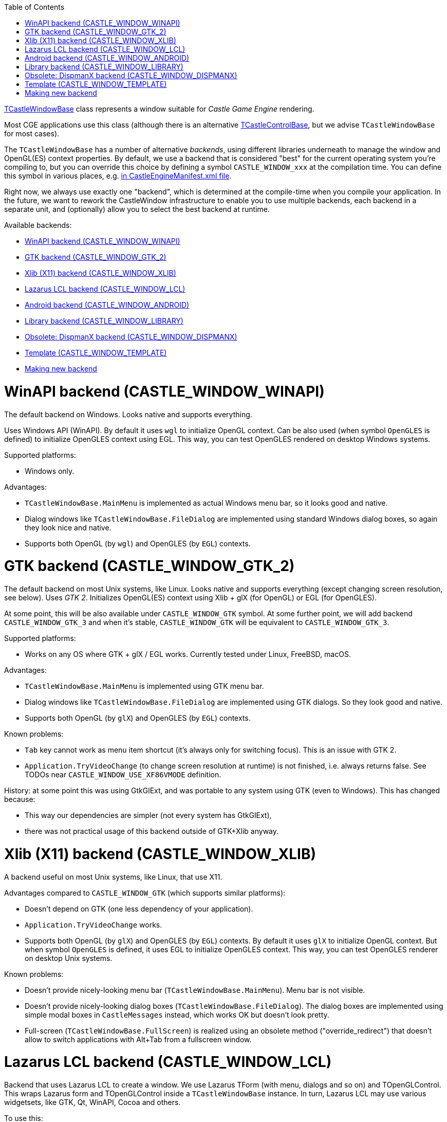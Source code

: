 :doctype: book
:sectnums:
:source-highlighter: coderay
:toc: left

https://castle-engine.io/apidoc-unstable/html/CastleWindow.TCastleWindowBase.html[TCastleWindowBase] class represents a window suitable for _Castle Game Engine_ rendering.

Most CGE applications use this class (although there is an alternative https://castle-engine.io/manual_lazarus_control.php[TCastleControlBase], but we advise `TCastleWindowBase` for most cases).

The `TCastleWindowBase` has a number of alternative _backends_, using different libraries underneath to manage the window and OpenGL(ES) context properties. By default, we use a backend that is considered "best" for the current operating system you're compiling to, but you can override this choice by defining a symbol `CASTLE_WINDOW_xxx` at the compilation time. You can define this symbol in various places, e.g. https://github.com/castle-engine/castle-engine/wiki/CastleEngineManifest.xml-examples#compiler-options-and-paths[in CastleEngineManifest.xml file].

Right now, we always use exactly one "backend", which is determined at the compile-time when you compile your application. In the future, we want to rework the CastleWindow infrastructure to enable you to use multiple backends, each backend in a separate unit, and (optionally) allow you to select the best backend at runtime.

Available backends:

* <<winapi-backend-castle_window_winapi,WinAPI backend (CASTLE_WINDOW_WINAPI)>>
* <<gtk-backend-castle_window_gtk_2,GTK backend (CASTLE_WINDOW_GTK_2)>>
* <<xlib-x11-backend-castle_window_xlib,Xlib (X11) backend (CASTLE_WINDOW_XLIB)>>
* <<lazarus-lcl-backend-castle_window_lcl,Lazarus LCL backend (CASTLE_WINDOW_LCL)>>
* <<android-backend-castle_window_android,Android backend (CASTLE_WINDOW_ANDROID)>>
* <<library-backend-castle_window_library,Library backend (CASTLE_WINDOW_LIBRARY)>>
* <<obsolete-dispmanx-backend-castle_window_dispmanx,Obsolete: DispmanX backend (CASTLE_WINDOW_DISPMANX)>>
* <<template-castle_window_template,Template (CASTLE_WINDOW_TEMPLATE)>>
* <<making-new-backend,Making new backend>>

= WinAPI backend (CASTLE_WINDOW_WINAPI)

The default backend on Windows. Looks native and supports everything.

Uses Windows API (WinAPI). By default it uses `wgl` to initialize OpenGL context. Can be also used (when symbol `OpenGLES` is defined) to initialize OpenGLES context using EGL. This way, you can test OpenGLES rendered on desktop Windows systems.

Supported platforms:

* Windows only.

Advantages:

* `TCastleWindowBase.MainMenu` is implemented as actual Windows menu bar, so it looks good and native.
* Dialog windows like `TCastleWindowBase.FileDialog` are implemented using standard Windows dialog boxes, so again they look nice and native.
* Supports both OpenGL (by `wgl`) and OpenGLES (by `EGL`) contexts.

= GTK backend (CASTLE_WINDOW_GTK_2)

The default backend on most Unix systems, like Linux. Looks native and supports everything (except changing screen resolution, see below). Uses _GTK 2_. Initializes OpenGL(ES) context using Xlib + glX (for OpenGL) or EGL (for OpenGLES).

At some point, this will be also available under `CASTLE_WINDOW_GTK` symbol. At some further point, we will add backend `CASTLE_WINDOW_GTK_3` and when it's stable, `CASTLE_WINDOW_GTK` will be equivalent to `CASTLE_WINDOW_GTK_3`.

Supported platforms:

* Works on any OS where GTK + glX / EGL works. Currently tested under Linux, FreeBSD, macOS.

Advantages:

* `TCastleWindowBase.MainMenu` is implemented using GTK menu bar.
* Dialog windows like `TCastleWindowBase.FileDialog` are implemented using GTK dialogs. So they look good and native.
* Supports both OpenGL (by `glX`) and OpenGLES (by `EGL`) contexts.

Known problems:

* `Tab` key cannot work as menu item shortcut (it's always only for switching focus). This is an issue with GTK 2.
* `Application.TryVideoChange` (to change screen resolution at runtime) is not finished, i.e. always returns false. See TODOs near `CASTLE_WINDOW_USE_XF86VMODE` definition.

History: at some point this was using GtkGlExt, and was portable to any system using GTK (even to Windows). This has changed because:

* This way our dependencies are simpler (not every system has GtkGlExt),
* there was not practical usage of this backend outside of GTK+Xlib anyway.

= Xlib (X11) backend (CASTLE_WINDOW_XLIB)

A backend useful on most Unix systems, like Linux, that use X11.

Advantages compared to `CASTLE_WINDOW_GTK` (which supports similar platforms):

* Doesn't depend on GTK (one less dependency of your application).
* `Application.TryVideoChange` works.
* Supports both OpenGL (by `glX`) and OpenGLES (by `EGL`) contexts. By default it uses `glX` to initialize OpenGL context. But when symbol `OpenGLES` is defined, it uses EGL to initialize OpenGLES context. This way, you can test OpenGLES renderer on desktop Unix systems.

Known problems:

* Doesn't provide nicely-looking menu bar (`TCastleWindowBase.MainMenu`). Menu bar is not visible.
* Doesn't provide nicely-looking dialog boxes (`TCastleWindowBase.FileDialog`). The dialog boxes are implemented using simple modal boxes in `CastleMessages` instead, which works OK but doesn't look pretty.
* Full-screen (`TCastleWindowBase.FullScreen`) is realized using an obsolete method ("override_redirect") that doesn't allow to switch applications with Alt+Tab from a fullscreen window.

= Lazarus LCL backend (CASTLE_WINDOW_LCL)

Backend that uses Lazarus LCL to create a window. We use Lazarus TForm (with menu, dialogs and so on) and TOpenGLControl. This wraps Lazarus form and TOpenGLControl inside a `TCastleWindowBase` instance. In turn, Lazarus LCL may use various widgetsets, like GTK, Qt, WinAPI, Cocoa and others.

To use this:

* Define `CASTLE_WINDOW_LCL`
* Add `castle_components` package to the requirements of the `castle_window` Lazarus package.
+
It will also automatically add `LazOpenGLContext` package as dependency, which is good. We need `castle_components` package for LCL helpers (like converting mouse/keys between LCL and CastleKeysMouse), and we need `LazOpenGLContext` package for TOpenGLControl.

* Or you can use `alternative_castle_window_based_on_lcl.lpk` instead of `castle_window.lpk` in the project. This should take care of above 2 things.
* Usually you should compile programs using Lazarus then (IDE or `lazbuild`), to automatically have correct LCL paths used. If you use our link:pass:[Build Tool][] or https://castle-engine.io/manual_editor.php[CGE editor], set `build_using_lazbuild="true"` in https://github.com/castle-engine/castle-engine/wiki/CastleEngineManifest.xml-examples[CastleEngineManifest.xml].

Supported platforms: everywhere where LCL runs. (But in practice this backend is only useful on macOS.)

Advantages:

* Can use any LCL backend, in particular it allows to use Cocoa on macOS. This is the only way for now to have `TCastleWindowBase` have a native look on macOS. See https://castle-engine.io/macosx_requirements.php[CGE on macOS notes].
* Depends on LCL for all the things, like `TCastleWindowBase.MainMenu` or `TCastleWindowBase.FileDialog` or `TCastleWindowBase.FullScreen`.

Known problems:

* Various. Various small things don't work perfectly using this backend, due to small problems/unfinished features in LCL. In practice, it isn't really useful except on macOS, although it works on all platforms.
* Screen resizing (`Application.TryVideoChange`) is not implemented, as LCL doesn't implement it.
* Message loop may stutter in case of a lot of mouse movement (may be visible in case of "mouse look" navigation).
* Doesn't support OpenGLES, as underlying `TOpenGLControl` doesn't support it.

= Android backend (CASTLE_WINDOW_ANDROID)

Backend using Android NDK cooperating with _Castle Game Engine_ Android activity code. Used when you compile for Android, which you should always do using our https://github.com/castle-engine/castle-engine/wiki/Build-Tool[build tool].

= Library backend (CASTLE_WINDOW_LIBRARY)

Use existing OpenGL(ES) context. This is useful when the engine is used as a library, and an external code initializes OpenGL(ES) context, merely informing CGE about it. Useful for various cases, e.g. to "drive" Castle Game Engine rendering from another programming language. See `examples/library/` for an example of wrapping CGE in a library.

Also, this is the only possible backend to use CGE on link:pass:[iOS][] or link:pass:[Nintendo Switch][] and it is automatically used there.

Supported platforms: All platforms. But note that using this backend requires additional "outside" code to manage our library. In case of link:pass:[iOS][] and link:pass:[Nintendo Switch][], this is automatically provided when building using our link:pass:[Build Tool][].

= Obsolete: DispmanX backend (CASTLE_WINDOW_DISPMANX)

Use the Castle Game Engine on the Raspberry Pi under Linux (tested with Raspbian) without X or Wayland.

Obsolete: This is only available in a fork, and no longer maintained.

See link:pass:[DispmanX backend][] for details.

= Template (CASTLE_WINDOW_TEMPLATE)

A dummy backend that does nothing, but compiles. Can be used as a starting point when developing new CastleWindow backends.

Supported platforms: All platforms.

= Making new backend

* Invent a symbol `CASTLE_WINDOW_FOO` for a new backend, document it in the "available backends list" above.
* Create a file `castlewindow_foo.inc` with contents from  `castlewindow_backend_template.inc` and conditionally include it from `castlewindow_backend.inc`.
* Adjust defining `CASTLE_WINDOW_HAS_VIDEO_CHANGE` and `CASTLE_WINDOW_USE_PRIVATE_MODIFIERS_DOWN`  for your backend.
* Implement all methods in `castlewindow_foo.inc`.
* Call `TCastleWindowBase.DoXxx` functions at appropriate places from your backend. You can call all `DoUpdate` and `DoTimer` for all `Application.OpenWindows` using `Application.FOpenWindows.DoUpdate/Timer`.
* Call `TCastleApplication.DoApplicationUpdate` and `DoApplicationTimer` when appropriate.  Remember that you can always assume that the ONLY existing instance of `TCastleApplication` is `Application`.
* Remember that probably you will have to call `ReleaseAllKeysAndMouse` when user switches to another window or activates MainMenu.
